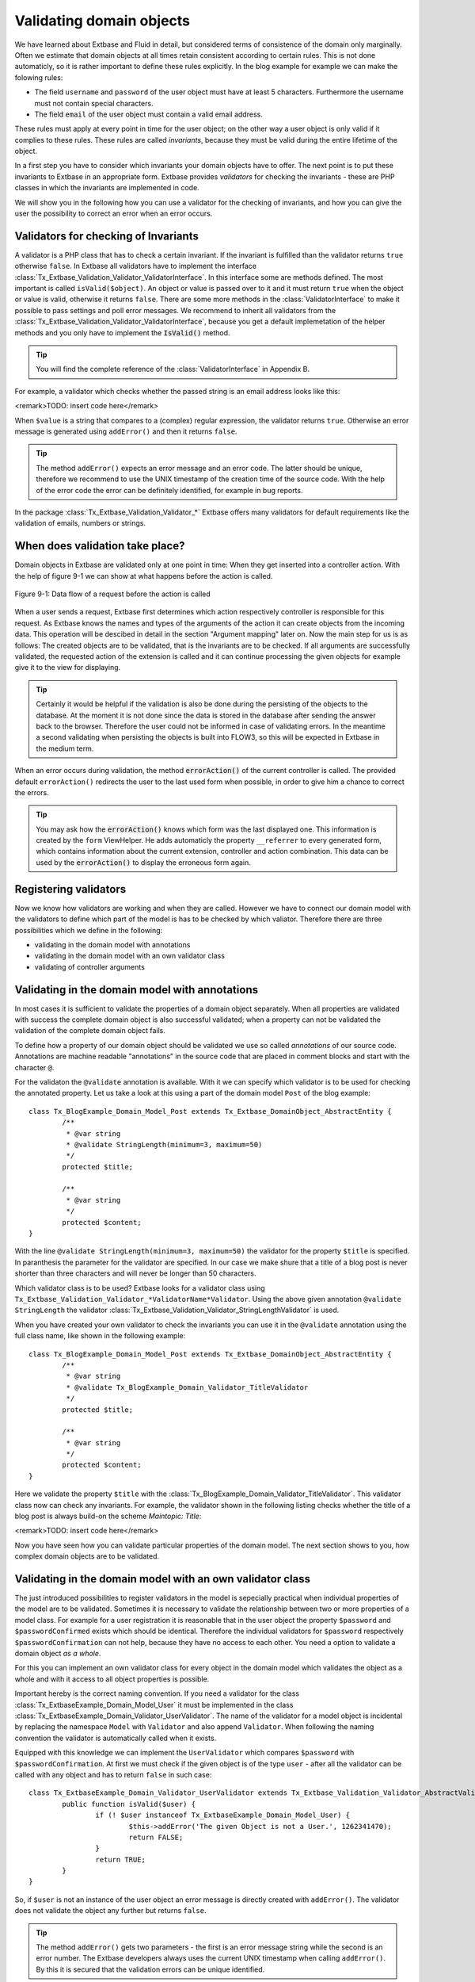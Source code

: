 Validating domain objects
================================================

We have learned about Extbase and Fluid in detail, but considered
terms of consistence of the domain only marginally. Often we estimate that
domain objects at all times retain consistent according to certain rules.
This is not done automaticly, so it is rather important to define these
rules explicitly. In the blog example for example we can make the folowing
rules:

* The field ``username`` and ``password`` of the
  user object must have at least 5 characters. Furthermore the username
  must not contain special characters.
* The field ``email`` of the user object must contain a valid email address.

These rules must apply at every point in time for the user object; on
the other way a user object is only valid if it complies to these rules.
These rules are called *invariants*, because they must be
valid during the entire lifetime of the object.

In a first step you have to consider which invariants your domain
objects have to offer. The next point is to put these invariants to Extbase
in an appropriate form. Extbase provides *validators* for
checking the invariants - these are PHP classes in which the invariants are
implemented in code.

We will show you in the following how you can use a validator for the
checking of invariants, and how you can give the user the possibility to
correct an error when an error occurs.


Validators for checking of Invariants
-------------------------------------------------

A validator is a PHP class that has to check a certain invariant. If
the invariant is fulfilled than the validator returns ``true``
otherwise ``false``. In Extbase all validators have to implement
the interface
:class:`Tx_Extbase_Validation_Validator_ValidatorInterface`.
In this interface some are methods defined. The most important is called
``isValid($object)``. An object or value is passed over to it and
it must return ``true`` when the object or value is valid,
otherwise it returns ``false``. There are some more methods in
the :class:`ValidatorInterface` to make it possible to pass
settings and poll error messages. We recommend to inherit all validators
from the
:class:`Tx_Extbase_Validation_Validator_ValidatorInterface`,
because you get a default implemetation of the helper methods and you only
have to implement the :code:`IsValid()` method.

.. tip::

	You will find the complete reference of the
	:class:`ValidatorInterface` in Appendix B.

For example, a validator which checks whether the passed string is
an email address looks like this:

<remark>TODO: insert code here</remark>

When ``$value`` is a string that compares to a (complex)
regular expression, the validator returns ``true``. Otherwise an
error message is generated using ``addError()`` and then it
returns ``false``.

.. tip::

	The method ``addError()`` expects an error message and an
	error code. The latter should be unique, therefore we recommend to use
	the UNIX timestamp of the creation time of the source code. With the
	help of the error code the error can be definitely identified, for
	example in bug reports.

In the package
:class:`Tx_Extbase_Validation_Validator_*` Extbase offers
many validators for default requirements like the validation of emails,
numbers or strings.


When does validation take place?
-------------------------------------------------

Domain objects in Extbase are validated only at one point in time:
When they get inserted into a controller action. With the help of figure
9-1 we can show at what happens before the action is called.

.. figure:: /Images/9-CrosscuttingConcerns/figure-9-1.png
	:align: center

	Figure 9-1: Data flow of a request before the action is called

When a user sends a request, Extbase first determines which action
respectively controller is responsible for this request. As Extbase knows
the names and types of the arguments of the action it can create objects
from the incoming data. This operation will be descibed in detail in the
section "Argument mapping" later on. Now the main step for us is as
follows: The created objects are to be validated, that is the invariants
are to be checked. If all arguments are successfully validated, the
requested action of the extension is called and it can continue processing
the given objects for example give it to the view for displaying.

.. tip::

	Certainly it would be helpful if the validation is also be done
	during the persisting of the objects to the database. At the moment it
	is not done since the data is stored in the database after sending the
	answer back to the browser. Therefore the user could not be informed in
	case of validating errors. In the meantime a second validating when
	persisting the objects is built into FLOW3, so this will be expected in
	Extbase in the medium term.

When an error occurs during validation, the method
:code:`errorAction()` of the current controller is
called. The provided default ``errorAction()`` redirects the user
to the last used form when possible, in order to give him a chance to
correct the errors.

.. tip::

	You may ask how the :code:`errorAction()` knows
	which form was the last displayed one. This information is created by
	the ``form`` ViewHelper. He adds automaticly the property
	``__referrer`` to every generated form, which contains
	information about the current extension, controller and action
	combination. This data can be used by the
	:code:`errorAction()` to display the erroneous form
	again.

Registering validators
-------------------------------------------------

Now we know how validators are working and when they are called.
However we have to connect our domain model with the validators to define
which part of the model is has to be checked by which valiator. Therefore
there are three possibilities which we define in the following:

* validating in the domain model with annotations
* validating in the domain model with an own validator class
* validating of controller arguments

Validating in the domain model with annotations
-------------------------------------------------
In most cases it is sufficient to validate the properties of a
domain object separately. When all properties are validated with success
the complete domain object is also successful validated; when a property
can not be validated the validation of the complete domain object
fails.

To define how a property of our domain object should be validated
we use so called *annotations* of our source code.
Annotations are machine readable "annotations" in the source code that
are placed in comment blocks and start with the character
``@``.

For the validaton the ``@validate`` annotation is
available. With it we can specify which validator is to be used for
checking the annotated property. Let us take a look at this using a part
of the domain model ``Post`` of the blog example::

	class Tx_BlogExample_Domain_Model_Post extends Tx_Extbase_DomainObject_AbstractEntity {
		/**
		 * @var string
		 * @validate StringLength(minimum=3, maximum=50)
		 */
		protected $title;

		/**
		 * @var string
		 */
		protected $content;
	}

With the line ``@validate StringLength(minimum=3, 
maximum=50)`` the validator for the property ``$title`` is
specified. In paranthesis the parameter for the validator are specified.
In our case we make shure that a title of a blog post is never shorter
than three characters and will never be longer than 50 characters.

Which validator class is to be used? Extbase looks for a validator
class using
``Tx_Extbase_Validation_Validator_*ValidatorName*Validator``.
Using the above given annotation ``@validate StringLength`` the
validator
:class:`Tx_Extbase_Validation_Validator_StringLengthValidator`
is used.

When you have created your own validator to check the invariants
you can use it in the ``@validate`` annotation using the full
class name, like shown in the following example::

	class Tx_BlogExample_Domain_Model_Post extends Tx_Extbase_DomainObject_AbstractEntity {
		/**
		 * @var string
		 * @validate Tx_BlogExample_Domain_Validator_TitleValidator
		 */
		protected $title;

		/**
		 * @var string
		 */
		protected $content;
	}

Here we validate the property ``$title`` with the
:class:`Tx_BlogExample_Domain_Validator_TitleValidator`.
This validator class now can check any invariants. For example, the
validator shown in the following listing checks whether the title of a
blog post is always build-on the scheme *Maintopic:
Title*:

<remark>TODO: insert code here</remark>

Now you have seen how you can validate particular properties of
the domain model. The next section shows to you, how complex domain
objects are to be validated.


Validating in the domain model with an own validator class
--------------------------------------------------------------------------------------------------

The just introduced possibilities to register validators in the
model is sepecially practical when individual properties of the model
are to be validated. Sometimes it is necessary to validate the
relationship between two or more properties of a model class. For
example for a user registration it is reasonable that in the user object
the property ``$password`` and ``$passwordConfirmed``
exists which should be identical. Therefore the individual validators
for ``$password`` respectively
``$passwordConfirmation`` can not help, because they have no
access to each other. You need a option to validate a domain object
*as a whole*.

For this you can implement an own validator class for every object
in the domain model which validates the object as a whole and with it
access to all object properties is possible.

Important hereby is the correct naming convention. If you need a
validator for the class
:class:`Tx_ExtbaseExample_Domain_Model_User` it must be
implemented in the class
:class:`Tx_ExtbaseExample_Domain_Validator_UserValidator`.
The name of the validator for a model object is incidental by replacing
the namespace ``Model`` with ``Validator`` and also
append ``Validator``. When following the naming convention the
validator is automatically called when it exists.

Equipped with this knowledge we can implement the
``UserValidator`` which compares ``$password`` with
``$passwordConfirmation``. At first we must check if the given
object is of the type ``user`` - after all the validator can be
called with any object and has to return ``false`` in such
case::

	class Tx_ExtbaseExample_Domain_Validator_UserValidator extends Tx_Extbase_Validation_Validator_AbstractValidator {
		public function isValid($user) {
			if (! $user instanceof Tx_ExtbaseExample_Domain_Model_User) {
				$this->addError('The given Object is not a User.', 1262341470);
				return FALSE;
			}
			return TRUE;
		}
	}

So, if ``$user`` is not an instance of the user object an
error message is directly created with ``addError()``. The
validator does not validate the object any further but returns
``false``.

.. tip::

	The method ``addError()`` gets two parameters - the
	first is an error message string while the second is an error number.
	The Extbase developers always uses the current UNIX timestamp when
	calling ``addError()``. By this it is secured that the
	validation errors can be unique identified.

Now we have created the foundation of our validator and can start
with the proper implementation - the check for equality of the
passwords. This is made quickly::

	class Tx_ExtbaseExample_Domain_Validator_UserValidator extends Tx_Extbase_Validation_Validator_AbstractValidator {
		public function isValid($user) {
			if (! $user instanceof Tx_ExtbaseExample_Domain_Model_User) {
				$this->addError('The given Object is not a User.', 1262341470);
				return FALSE;
			}
			if ($user->getPassword() !== $user->getPasswordConfirmation()) {
				$this->addError('The passwords do not match.', 1262341707);
				return FALSE;
			}
			return TRUE;
		}
	}

Because we have access to the complete object the checking
for equality of ``$password`` and
``$passwordConfirmation`` is very simple now.

Now we have got to know two possibilities how validators can be
registered for our domain objects: directly in the model via
``@validate`` annotation for single properties and for complete
domain objects with an own validator class.

The illustrated validators until now are always executed when a
domain model is given as parameter to a controller action - that is for
all actions. Sometimes it is desired to initiate the validation only
when calling special actions. How this can be done we will see in the
next section.



Validating of controller arguments
-------------------------------------------------

If you want to validate a domain object only when calling a
special action you have to define validators for individual arguments.
Therefore a slightly modified form of the ``@validate``
annotation can be used which is set in the comment block of the
controller action. It has the format ``@validate
*[variablename] [validators]*``, in the example
below it is ``$pageName`` :class:`Tx_MyExtension_Domain_Validator_PagenameValidator`::

	/**
	 * Creates a new page with a given name.
	 *
	 * @param string $pageName THe name of the page which should be created.
	 * @validate $pageName Tx_MyExtension_Domain_Validator_PageNameValidator
	 */
	public function createPageAction($pageName) {
		...
	}

Here the parameter ``$pageName`` is checked with an own
validator.


Interaction of validators
-------------------------------------------------

Now you know three possibilities how validators are to be
registered. For an argument of an action the following validators are
called:

* The data types of the (primitive) arguments are checked.
  When a parameter is defined with ``@param float`` as a
  floating number then the validator checks this. When you want to
  disable the type validation for an argument, you have to declare
  the type as ``mixed``.
* All ``@validate`` annotations of the domain model are evaluated.
* The validator class of the domain object is called when it exists.
* More validators that are defined in the action with
  ``@validate`` are called.

Lets have a look at the interaction once more with an
example::

	/**
	 * Creates a website user for the given page name.
	 *
	 * @param string $pageName The name of the page where the user should be created.
	 * @param Tx_ExtbaseExample_Domain_Model_User $user The user which should be created.
	 * @validate $user Tx_BlogExample_Domain_Validator_CustomUserValidator
	 */
	public function createUserAction($pageName, Tx_ExtbaseExample_Domain_Model_User $user) {
		...
	}

Here the following things are validated: ``$pageName``
must be a *string*. The data type of the
``@param`` annotation is validated. For ``$user`` all
``@validate`` annotations of the model are validated. Also the
``Tx_BlogExample_Domain_Validator_UserValidator`` is called if
it exists. Beyond that the validator
``Tx_BlogExample_Domain_Validator_CustomUserValidator`` is used
to validate ``$user``.

In some use cases it is reasonable that *inconsistent
domain objects* are gives as arguments. That can be the case
for multi page forms, because after filling the first page the domain
object is not complete. In this case you can use the annotation
``@dontvalidate *$parameter*``. This
prevents the processing of the ``@validate`` annotations in the
domain model and calling the validator class of the domain
object.


Case study: Edit an existing object
-------------------------------------------------

Now you know all building blocks you need to edit a blog object with
a form. Hereby the edit form should be displayed again in case of a
validation error. Two actions are involved at editing the blog: The
``editAction`` shows the form with the blog to be edited and the
``updateAction`` saves the changes.

.. tip::

	If you want to implement edit forms for the domain objects of your
	extension you should implement it according to the schema displayed
	here.

The ``editAction`` for the blog looks like this::

	public function editAction(Tx_BlogExample_Domain_Model_Blog $blog) {
		$this->view->assign('blog', $blog);
	}

The blog object that we want to edit is passed and given to the
view. The Fluid template than looks like this (slightly shortened and
reduced to the important)::

	<f:form name="blog" object="{blog}" action="update">
		<f:form.textbox property="title" />
		<f:form.textbox property="description" />
		<f:form.submit />
	</f:form>

Note that the ``blog`` object to be edited is bound to the
form with ``object="{blog}"``. With this you can reference a
property of the linked object with help of the ``property``
attribute of the form elements.

Also the name of the form (name="blog") is important because it is
used as variable name for the object to be send. When submitting the form
the ``updateAction`` is called with the ``blog`` object
as parameter.

::

	public function updateAction((Tx_BlogExample_Domain_Model_Blog $blog) {
		$this->blogRepository->update($blog);
	}

<constraintdef>
So the name of the argument is ``$blog`` because the form
has the name blog. When no validating errors occur, the blog object will
be persisted with its changes.

Now have a look what happens when the user inserts erroneous data
in the form. In this case an error occurs when validating the
``$blog`` arguments. Therefore instead of the
:code:`updateAction`, the
:code:`errorAction` is called. These action routes the
request with ``forward()`` to the last used action because in
case of an error the form should be displayed again. Additional an error
message is generated and given to the controller. Ergo: In case of a
validation error the :code:`editAction` is displayed
again.

As we want to display the erroneous object again it is important
that the ``updateAction`` and ``editAction`` use the
same argument names. In our example the argument is called
``$blog`` in both cases, so we are on the safe side.

Now we get an other problem: Also the ``editAction``
validates all parameter, but our blog object is not valid - we are
captured in an endless loop. Therefore we have to suppress the argument
validation for the ``editAction``. For this we need the
annotation ``@dontvalidate ``- the comment block of the
``editAction`` must be changed like this::

	/**
	 * @param Tx_BlogExample_Domain_Model_Blog $blog The blog object
	 * @dontvalidate $blog
	 */
	public function editAction(Tx_BlogExample_Domain_Model_Blog $blog) {
		$this->view->assign('blog', $blog);
	}

Now the ``blog`` object is not validated in the
``editAction``. So also a non valid ``blog`` object is
displayed correct.

.. tip::

	If Extbase thows the exception
	Tx_Extbase_MVC_Exception_InfiniteLoop it signs that the
	``@dontvalidate`` annotation is missing.

Fluid automatically adds the CSS class ``f3-form-error``
to all erroneous fields - so you can frame them in red for example using
CSS. There is also a ``flashMessages`` ViewHelper which outputs
the error messages of the validation.
</constraintdef>


Case study: Create an object
-------------------------------------------------

In the last section you have seen how to edit a blog object with a
form. Now we will show you how to create a new blog object with a form.
Also for creating a blog object two actions are involved. The
:code:`newAction` shows a form for creating an object and
the :code:`createAction` finally stores the
object.

The only difference to the editing of an object is that the
:code:`newAction` is not always given an argument: when
first displaying the form it is logical that there is no object available
to be displayed. Therefore the argument must be marked as optional.

Here you will see all that we need. At first the controller
code::

	/**
	 * This action shows the 'new' form for the blog.
	 *
	 * @param Tx_BlogExample_Domain_Model_Blog $newBlog The optional default values
	 * @dontvalidate $newBlog
	 */
	public function newAction(Tx_BlogExample_Domain_Model_Blog $newBlog = NULL) {
		$this->view->assign('newBlog', $newBlog);
	}

	/**
	 * This action creates the blog and stores it.
	 *
	 * @param Tx_BlogExample_Domain_Model_Blog $newBlog
	 */
	public function createAction(Tx_BlogExample_Domain_Model_Blog $newBlog) {
		$this->blogRepository->add($newBlog);
	}

The Fluid template for the :code:`newAction` looks
like this (in short form)::

	<f:flashMessages />
	<f:form name="newBlog" object="{newBlog}" action="create">
		<f:form.textbox property="title" />
		<f:form.textbox property="description" />
		<f:form.submit />
	</f:form>

What is the summary of what we have we done? Again it is important
that the :code:`newAction` and the
:code:`createAction` have the same argument name. This
has also to conform with the name of the Fluid template
(``newBlog`` in the example). Also the parameter for the
:code:`newAction` must be marked as optional and the
validation of the parameter must be suppressed with
``@dontvalidate``. Finally you can output validation errors in
the template using the ``flashMessages`` ViewHelper when saving
the data.

In figure 9-2 you find an overview of the behavior of Extbase when
displaying, editing respectively creating of domain objects in the
frontend.

.. figure:: /Images/9-CrosscuttingConcerns/figure-9-2.png
	:align: center

	Figure 9-2: Data flow of the form display and saving. When a validating
	error occurs it is displayed again.

Mapping arguments
-------------------------------------------------

In this section we would describe in detail what happens during a
request before the accordingly action is called. Particular interesting is
this process when sending a form. Because the HTTP protocol (and PHP) only
can transfer arrays and strings, a big array with data is transferred when
sending a form. In the action, domain objects are often expected as input
parameter, so somehow the array must become an object. That is done by
Extbase during the so called *Argument Mappings*. It
makes it possible that as an user of Extbase you not only work with
arrays, but you can change objects in forms or give over a complete object
as *parameter* in links.

Lets have a look at all of this in a concrete example: We pick up
the blog example extension and edit a blog object, like you got to know in
the last section ("Case study: Edit an existing object"). When you edit a
blog you see a form in which you can change the properties of the blog, in
our case ``title`` and ``description``.

The Fluid form looks like this (shortened to the essential)::

	<f:form method="post" action="update" name="blog" object="{blog}">
		<f:form.textbox property="title" />
		<f:form.textbox property="description" />
	</f:form>

If the form is submitted the data will be sent in the following
manner to the server::

	tx_blogexample_pi1[blog][__identity] = 5
	tx_blogexample_pi1[blog][title] = My title
	tx_blogexample_pi1[blog][description] = Description

First of all the data is tagged with a prefix that contains the name
of the extension and the plugin (``tx_blogexample_pi1``). This
makes sure that two extensions have no impact on each other. Furthermore
all changed properties of the blog object are transferred in an array, in
our case ``title`` and ``description``. As we want to
change a blog object, we also need the identity of the blog object. In
order to do this, Fluid automatically adds the ``__identity``
property for the ``blog`` object and fills it with the UID of the
blog.

Now on the server side a ``blog`` object must be created
out of this information. This is the job of the property mapper. His
operation method is shown in figure 9-3.

For every argument it must be decided first whether a new object has
to be created or if the work is based on an existing object. This will be
decided based on the identity property ``__identity``. If this is
not in the input data a new object is created. Otherwise the framework
knows the object identity and can go on work with it.

.. tip::

	When you take a look at what is transferred to the server by the
	new action of the blog example, you will find that no identity
	properties are transferred - in this case a new object is created as
	desired.

In the blog example from above the __identity property is available,
therefore the object with the corresponding UID is fetched from the
repository and used for further modification.

When no properties should be changed the object is given as argument
to the action. So that is always persistent, that is changes to this
object are saved automatically. <remark>!!!Sentence not
clear</remark>

.. figure:: /Images/9-CrosscuttingConcerns/figure-9-3.png
	:align: center

	Figure 9-3: The internal control flow of the property mapper.

In our case not only the ``__identity`` property is sent,
but also a new ``title`` and ``description`` for our
blog. For safety reasons a *copy* of the persistent
object is applied. The properties of the copy are changed as given in the
request, in our case ``title`` and ``description`` are
set new. The generated copy is yet a transient object (see section "live
cycle of objects" in chapter 2), that is changes on the object are
*not* automatically persisted. The changed copy is
given to the action as argument.

Now we have to code in our controller explicit that we want to
replace the existing persistent ``blog`` object with our changed
``blog`` object. For this the repository offers a method
update()::

	$this->blogRepository->update($blog);

With this the changed object will be made into the persistent
object: The changes are stored permanent now.


Copies of objects
-------------------------------------------------

Why a copy of an object is created when it is to be changed? Lets
have assume that the persistent object would be directly changed. In
this case an empty controller would be updating persistent
objects::

	public function updateAction(Tx_BlogExample_Domain_Model_Blog $blog) {
		// object will be automaticly persisted
	}

At first this is very in transparent and difficult to understand.
Besides of that, this procedure implies a big safety issue: When the
original object is changed it would be impossible to cancel the
persisting of the changes. For this reason a copy of the object is
returned for changed objects, so the developer of the extension has to
decide explicit whether or not the changes are to be made
persistent.

We want to assume a refinement of the argument mapping: When a link
to an action is generated and the link contains an object as parameter the
identity of the object is transferred automatically. In the following
example the UID is transferred instead of the ``blog``
object::

	<f:link.action action='show' arguments='{blog: blog}'>Show Blog</f:link.action>

The generated URL contains the identity of the blog object:
``tx_blogexample_pi1[blog]=47``. That is a short form of
``tx_blogexample_pi1[blog][__Identity]=47``. Therefore the
property mapper gets the blog object with the identity 47 from the
repository and returns it directly without copying before.

Now you know the argument mapping in detail an can use it in
specific in your own projects.

After you have learned how you can make sure any invariants of
domain objects, the focus will be directed to the secure programming of
the complete extension.
